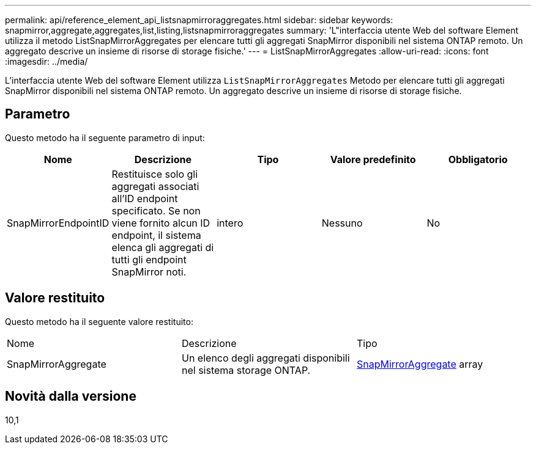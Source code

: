 ---
permalink: api/reference_element_api_listsnapmirroraggregates.html 
sidebar: sidebar 
keywords: snapmirror,aggregate,aggregates,list,listing,listsnapmirroraggregates 
summary: 'L"interfaccia utente Web del software Element utilizza il metodo ListSnapMirrorAggregates per elencare tutti gli aggregati SnapMirror disponibili nel sistema ONTAP remoto. Un aggregato descrive un insieme di risorse di storage fisiche.' 
---
= ListSnapMirrorAggregates
:allow-uri-read: 
:icons: font
:imagesdir: ../media/


[role="lead"]
L'interfaccia utente Web del software Element utilizza `ListSnapMirrorAggregates` Metodo per elencare tutti gli aggregati SnapMirror disponibili nel sistema ONTAP remoto. Un aggregato descrive un insieme di risorse di storage fisiche.



== Parametro

Questo metodo ha il seguente parametro di input:

|===
| Nome | Descrizione | Tipo | Valore predefinito | Obbligatorio 


 a| 
SnapMirrorEndpointID
 a| 
Restituisce solo gli aggregati associati all'ID endpoint specificato. Se non viene fornito alcun ID endpoint, il sistema elenca gli aggregati di tutti gli endpoint SnapMirror noti.
 a| 
intero
 a| 
Nessuno
 a| 
No

|===


== Valore restituito

Questo metodo ha il seguente valore restituito:

|===


| Nome | Descrizione | Tipo 


 a| 
SnapMirrorAggregate
 a| 
Un elenco degli aggregati disponibili nel sistema storage ONTAP.
 a| 
xref:reference_element_api_snapmirroraggregate.adoc[SnapMirrorAggregate] array

|===


== Novità dalla versione

10,1
